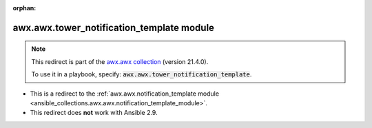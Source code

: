 
.. Document meta

:orphan:

.. Anchors

.. _ansible_collections.awx.awx.tower_notification_template_module:

.. Title

awx.awx.tower_notification_template module
++++++++++++++++++++++++++++++++++++++++++

.. Collection note

.. note::
    This redirect is part of the `awx.awx collection <https://galaxy.ansible.com/awx/awx>`_ (version 21.4.0).

    To use it in a playbook, specify: :code:`awx.awx.tower_notification_template`.

- This is a redirect to the :ref:`awx.awx.notification_template module <ansible_collections.awx.awx.notification_template_module>`.
- This redirect does **not** work with Ansible 2.9.
